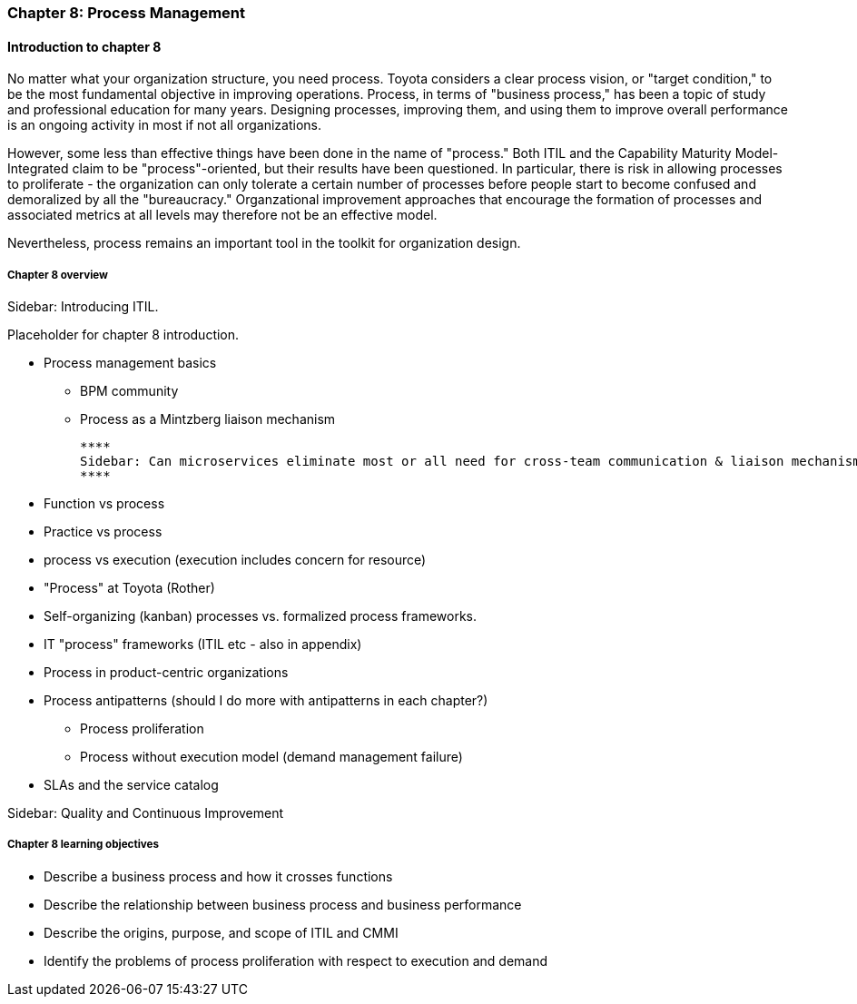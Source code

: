 === Chapter 8: Process Management

==== Introduction to chapter 8

No matter what your organization structure, you need process. Toyota considers a clear process vision, or "target condition," to be the most fundamental objective in improving operations. Process, in terms of "business process," has been a topic of study and professional education for many years. Designing processes, improving them, and using them to improve overall  performance is an ongoing activity in most if not all organizations.

However, some less than effective things have been done in the name of "process." Both ITIL and the Capability Maturity Model-Integrated claim to be "process"-oriented, but their results have been questioned. In particular, there is risk in allowing processes to proliferate - the organization can only tolerate a certain number of processes before people start to become confused and demoralized by all the "bureaucracy." Organzational improvement approaches that encourage the formation of processes and associated metrics at all levels may therefore not be an effective model.

Nevertheless, process remains an important tool in the toolkit for organization design.

===== Chapter 8 overview
****
Sidebar: Introducing ITIL.
****

Placeholder for chapter 8 introduction.

* Process management basics
 - BPM community
 - Process as a Mintzberg liaison mechanism

 ****
 Sidebar: Can microservices eliminate most or all need for cross-team communication & liaison mechanisms?
 ****

* Function vs process

* Practice vs process

* process vs execution (execution includes concern for resource)

* "Process" at Toyota (Rother)

* Self-organizing (kanban) processes vs. formalized process frameworks.

* IT "process" frameworks (ITIL etc - also in appendix)

* Process in product-centric organizations

* Process antipatterns (should I do more with antipatterns in each chapter?)
 - Process proliferation
 - Process without execution model (demand management failure)

* SLAs and the service catalog

****
Sidebar: Quality and Continuous Improvement
****

===== Chapter 8 learning objectives

* Describe a business process and how it crosses functions
* Describe the relationship between business process and business performance
* Describe the origins, purpose, and scope of ITIL and CMMI
* Identify the problems of process proliferation with respect to execution and demand
